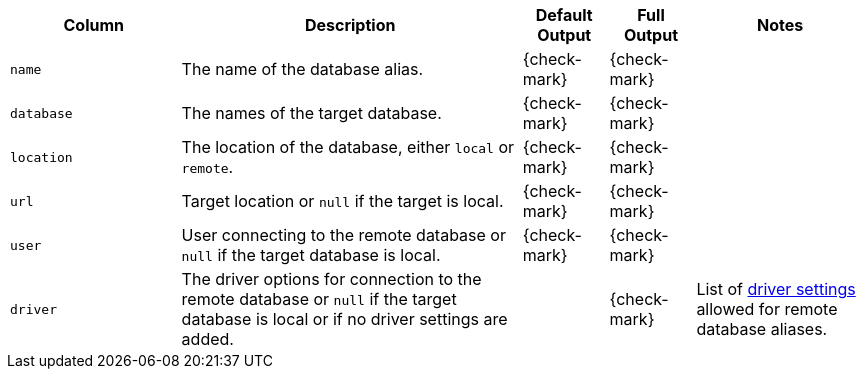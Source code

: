 [options="header" cols="2l,4,1,1,2"]
|===
|Column |Description|Default Output|Full Output| Notes
|name|The name of the database alias.|{check-mark}|{check-mark}|
|database|The names of the target database.|{check-mark}|{check-mark}|
|location| The location of the database, either `local` or `remote`.|{check-mark}|{check-mark}|
|url| Target location or `null` if the target is local.|{check-mark}|{check-mark}|
|user| User connecting to the remote database or `null` if the target database is local.|{check-mark}|{check-mark}|
|driver| The driver options for connection to the remote database or `null` if the target database is local or if no driver settings are added. ||{check-mark}
| List of <<remote-alias-driver-settings, driver settings>> allowed for remote database aliases.
|===
